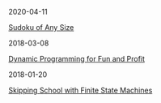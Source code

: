 #+OPTIONS: toc:nil title:nil
#+begin_index-entry
	#+begin_pubdate
		2020-04-11
	#+end_pubdate
	#+begin_title
		[[./2020/04/02/index.org][Sudoku of Any Size]]
	#+end_title
	#+begin_abstract
		
	#+end_abstract
#+end_index-entry
#+begin_index-entry
	#+begin_pubdate
		2018-03-08
	#+end_pubdate
	#+begin_title
		[[./2018/03/08/index.org][Dynamic Programming for Fun and Profit]]
	#+end_title
	#+begin_abstract
		You're certain the price of that stock will take off—your broker says so---but 
you don't want to commit all your money just yet. What are your options?
	#+end_abstract
#+end_index-entry
#+begin_index-entry
	#+begin_pubdate
		2018-01-20
	#+end_pubdate
	#+begin_title
		[[./2018/01/20/index.org][Skipping School with Finite State Machines]]
	#+end_title
	#+begin_abstract
		
	#+end_abstract
#+end_index-entry
